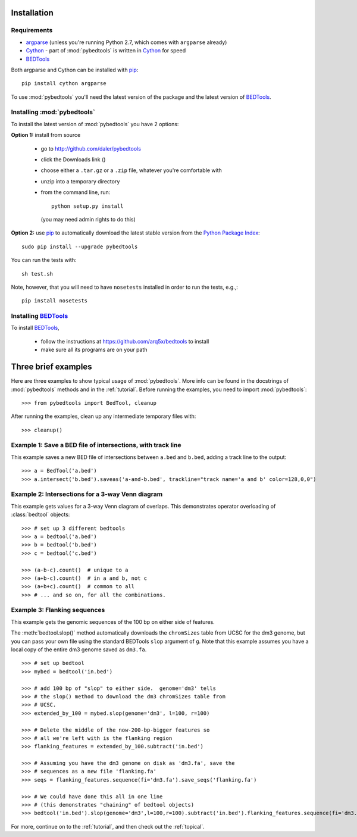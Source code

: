
.. _pip: http://pypi.python.org/pypi/pip

.. _Python Package Index: http://pypi.python.org/pypi

.. _Cython: http://cython.org/

.. _argparse: http://code.google.com/p/argparse/

.. _installation:

Installation
------------

Requirements
~~~~~~~~~~~~
* argparse_ (unless you're running Python 2.7, which comes with ``argparse`` already)
* Cython_ - part of :mod:`pybedtools` is written in Cython_ for speed
* BEDTools_

Both argparse and Cython can be installed with pip_::

    pip install cython argparse


To use :mod:`pybedtools` you'll need the latest version of the package and
the latest version of BEDTools_.

Installing :mod:`pybedtools`
~~~~~~~~~~~~~~~~~~~~~~~~~~~~

To install the latest version of :mod:`pybedtools` you have 2 options:

**Option 1:** install from source

    * go to http://github.com/daler/pybedtools 
    * click the Downloads link (|dl|)
    * choose either a ``.tar.gz`` or a ``.zip`` file, whatever you're 
      comfortable with
    * unzip into a temporary directory
    * from the command line, run::
            
            python setup.py install

      (you may need admin rights to do this)

**Option 2:** use pip_ to automatically download the latest stable version
from the `Python Package Index`_::

        sudo pip install --upgrade pybedtools


You can run the tests with::

    sh test.sh

Note, however, that you will need to have ``nosetests`` installed in order to run
the tests, e.g.,::

    pip install nosetests


Installing BEDTools_
~~~~~~~~~~~~~~~~~~~~
To install BEDTools_,

    * follow the instructions at https://github.com/arq5x/bedtools to install
    * make sure all its programs are on your path


Three brief examples
--------------------
Here are three examples to show typical usage of :mod:`pybedtools`.  More
info can be found in the docstrings of :mod:`pybedtools` methods and in the
:ref:`tutorial`.  Before running the examples, you need to import
:mod:`pybedtools`:


::

    >>> from pybedtools import BedTool, cleanup

After running the examples, clean up any intermediate temporary files
with::

    >>> cleanup()

Example 1: Save a BED file of intersections, with track line
~~~~~~~~~~~~~~~~~~~~~~~~~~~~~~~~~~~~~~~~~~~~~~~~~~~~~~~~~~~~
This example saves a new BED file of intersections between ``a.bed`` and
``b.bed``, adding a track line to the output::


    >>> a = BedTool('a.bed')
    >>> a.intersect('b.bed').saveas('a-and-b.bed', trackline="track name='a and b' color=128,0,0")

Example 2: Intersections for a 3-way Venn diagram
~~~~~~~~~~~~~~~~~~~~~~~~~~~~~~~~~~~~~~~~~~~~~~~~~
This example gets values for a 3-way Venn diagram of overlaps.  This
demonstrates operator overloading of :class:`bedtool` objects::

    >>> # set up 3 different bedtools
    >>> a = bedtool('a.bed')
    >>> b = bedtool('b.bed')
    >>> c = bedtool('c.bed')
    
    >>> (a-b-c).count()  # unique to a
    >>> (a+b-c).count()  # in a and b, not c
    >>> (a+b+c).count()  # common to all 
    >>> # ... and so on, for all the combinations.

Example 3: Flanking sequences
~~~~~~~~~~~~~~~~~~~~~~~~~~~~~
This example gets the genomic sequences of the 100 bp on either side of
features.

The :meth:`bedtool.slop()` method automatically downloads the
``chromSizes`` table from UCSC for the dm3 genome, but you can pass your
own file using the standard BEDTools ``slop`` argument of ``g``.  Note that
this example assumes you have a local copy of the entire dm3 genome saved
as ``dm3.fa``.

::
    
    >>> # set up bedtool
    >>> mybed = bedtool('in.bed')

    >>> # add 100 bp of "slop" to either side.  genome='dm3' tells
    >>> # the slop() method to download the dm3 chromSizes table from
    >>> # UCSC.
    >>> extended_by_100 = mybed.slop(genome='dm3', l=100, r=100)

    >>> # Delete the middle of the now-200-bp-bigger features so 
    >>> # all we're left with is the flanking region
    >>> flanking_features = extended_by_100.subtract('in.bed')

    >>> # Assuming you have the dm3 genome on disk as 'dm3.fa', save the
    >>> # sequences as a new file 'flanking.fa'
    >>> seqs = flanking_features.sequence(fi='dm3.fa').save_seqs('flanking.fa')

    >>> # We could have done this all in one line 
    >>> # (this demonstrates "chaining" of bedtool objects)
    >>> bedtool('in.bed').slop(genome='dm3',l=100,r=100).subtract('in.bed').flanking_features.sequence(fi='dm3.fa').save_seqs('flanking.fa')

    

For more, continue on to the :ref:`tutorial`, and then check out the :ref:`topical`.

.. _BEDTools: http://github.com/arq5x/bedtools
.. |dl| image:: images/downloads.png
